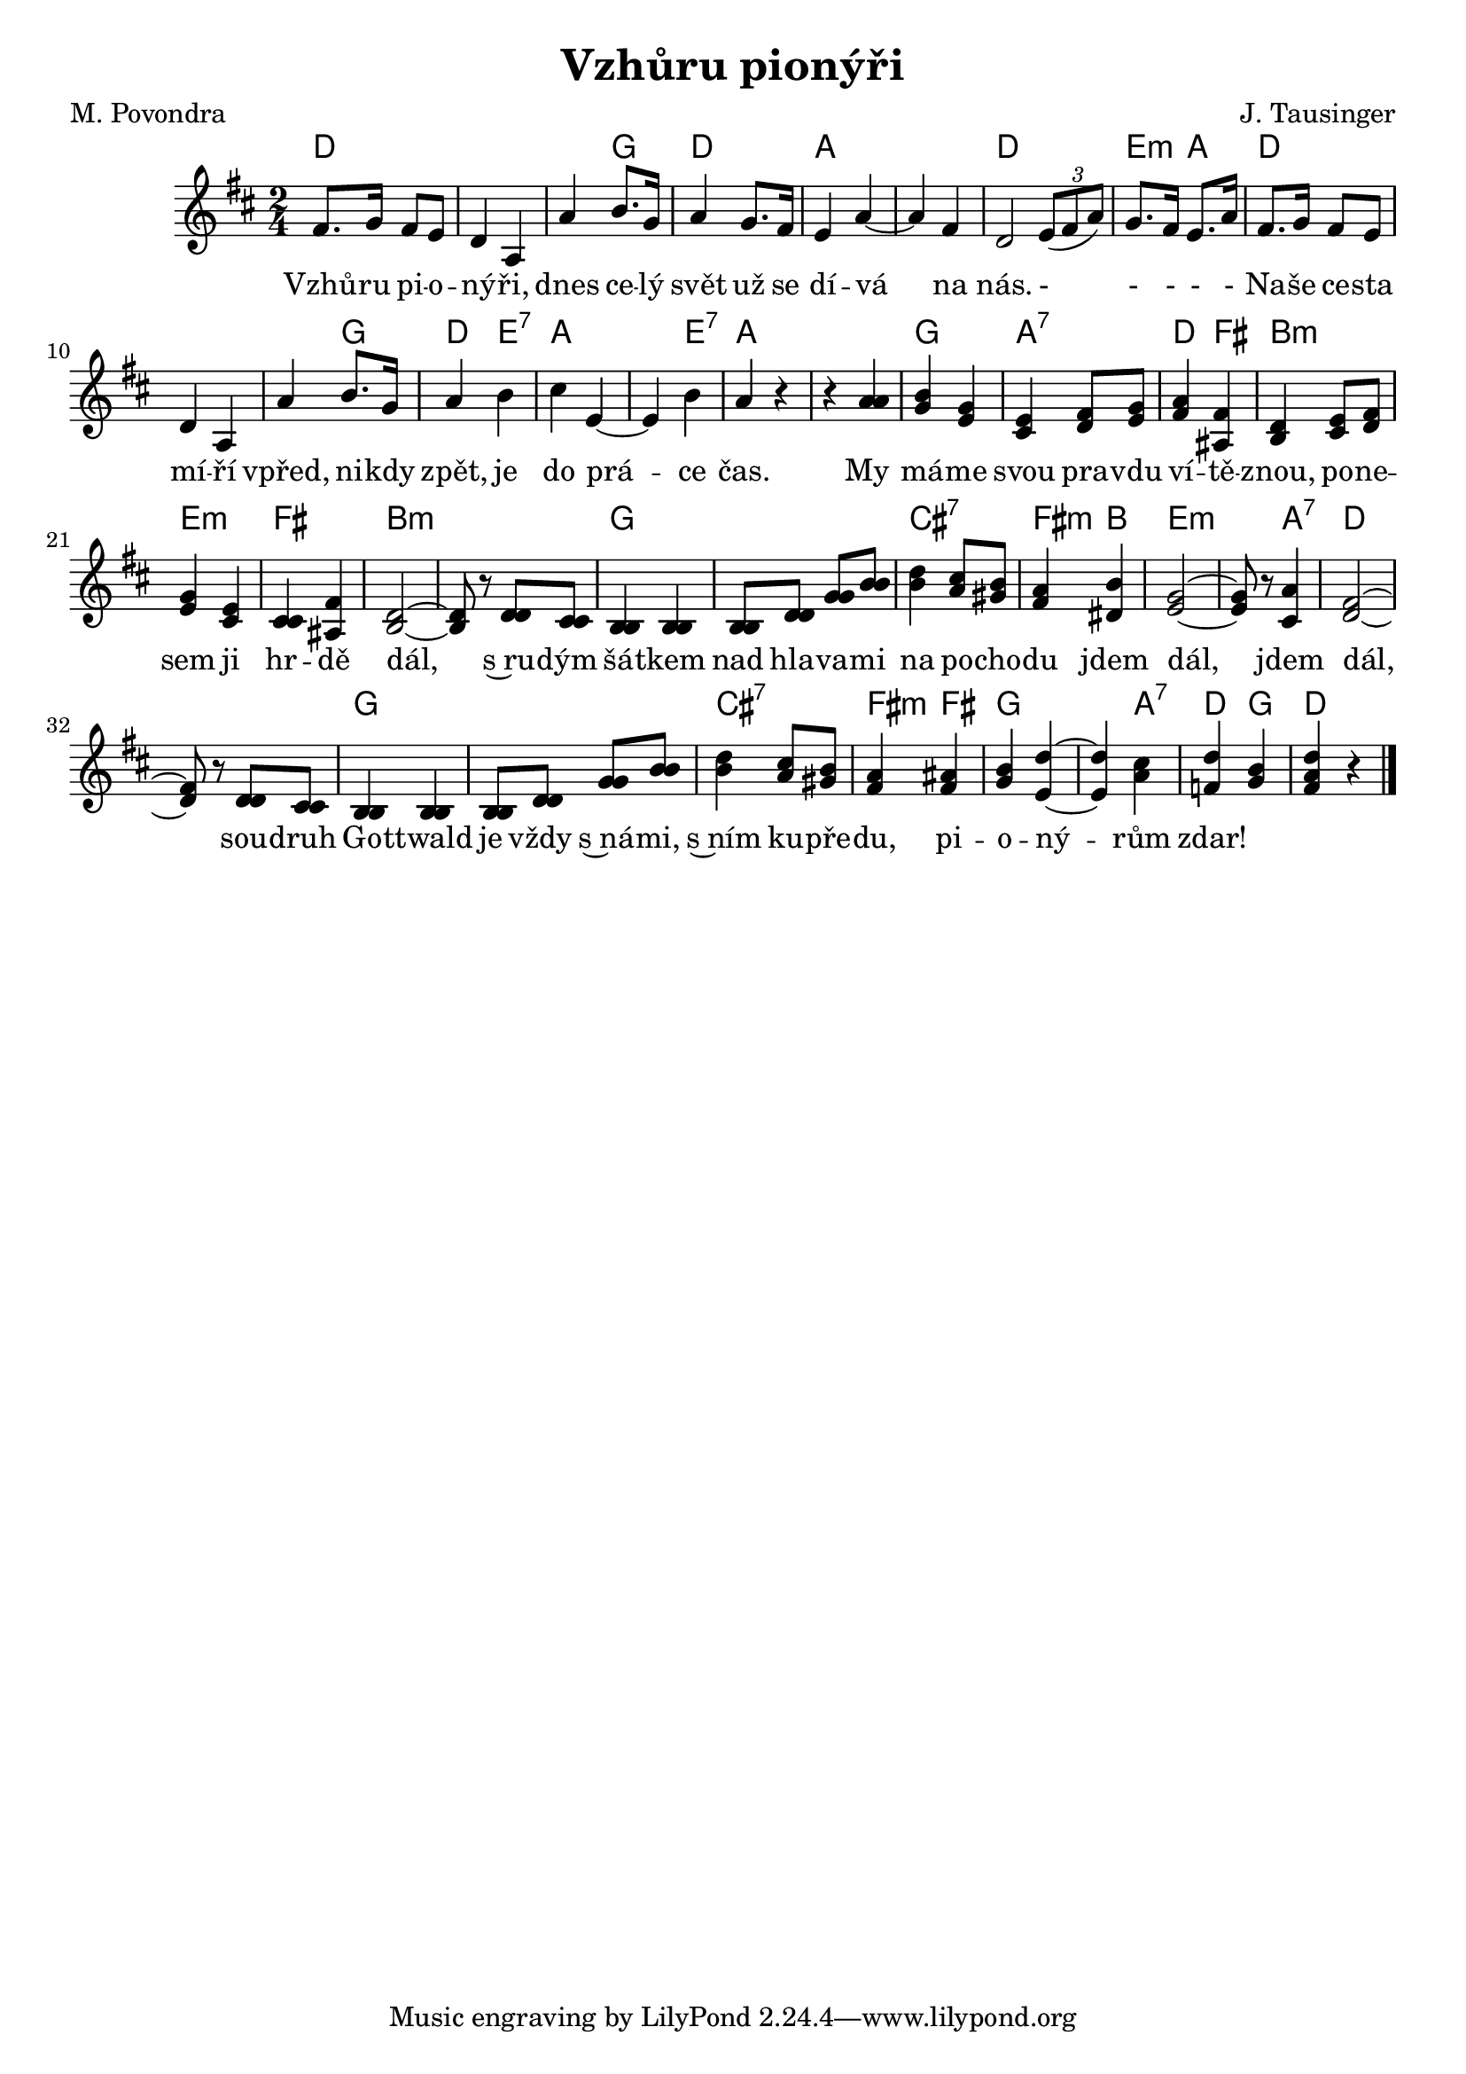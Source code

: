 \version "2.20.0"
\header {
        title = "Vzhůru pionýři" 
        composer = "J. Tausinger" 
	poet = "M. Povondra" 
}

PrvniHlas = {
r4 a | b g | e fis8 g | a4 fis | d e8 fis | g4 e | cis fis |
d2 ~ |  d8 r d cis | b4 b | b8 d g b | d4 cis8 b | a4 b | g2 ~ |  g8
r a4 | fis2 ~ |  fis8 r d cis | b4 b | b8 d g b | d4 cis8 b |
a4 ais | b d ~ |  d cis | d < b g > | <  d a fis > r
}

DruhyHlas =   {
r4 a | g e | cis d8  e | fis4 ais, | b cis8 d | e4 cis | cis ais 
b2 ~ |  b8 r d cis | b4 b | b8 d g b | b4 a8 gis | fis4 dis | e2 ~ | 
 e8 r cis4 | d2 ~ |  d8 r d cis | b4 b | b8 d g b | b4 a8 gis |fis4
 fis | g e ~ |  e a | f 
}

melody =  \relative c' {        
\time 2/4 \key d \major
fis8. g16 fis8 e | d4 a |
a' b8. g16 | a4 g8. fis16 | e4 a ~ |  a  fis |
 <<  {  d2  } { s4 \times 2/3  {  e8 ( fis  a  ) } } >>  |
 g8. fis16  e8. a16 | fis8. g16 fis8 e | d4 a | a'4 b8. g16 |  a4 b | cis e,  ~ | e b' | a r |
<<
\PrvniHlas
\DruhyHlas
>>
        \bar "|." 
}

text = \lyricmode {
Vzhů -- ru pi -- o -- ný -- ři, dnes ce -- lý svět už se dí -- vá na
nás. - - - - -
Na -- še ce -- sta mí -- ří vpřed, ni -- kdy zpět, je do prá -- ce
čas.
My má -- me svou pra -- vdu ví -- tě -- znou, po -- ne -- sem ji hr --
dě dál, s~ru -- dým šá -- tkem nad hla -- va -- mi na po -- cho -- du
jdem dál, jdem dál, sou -- druh Go -- ttwald je vždy s~ná -- mi, s~ním
ku -- pře -- du, pi -- o -- ný -- rům zdar!
 


}

accompaniment =\chordmode {
d1 d4 g d2 a1 d2 |
e4:m a | d1 d4 g d e:7 a2. e4:7 a1
g2 a:7 d4 fis b2:m e:m fis
b1:m g cis2:7 fis4:m b e2.:m  
a4:7 d1 g cis2:7 fis4:m fis g2. a4:7 d4 g d 
 
		}

\score {
        <<
         \new ChordNames {
             \set chordChanges = ##t
              \accompaniment
            }

          \new Voice = "one" { \autoBeamOn \melody }
          \new Lyrics \lyricsto "one" \text
       >>
        \midi  { \tempo 4 =150 }
        \layout { linewidth = 18.0\cm  }
}

